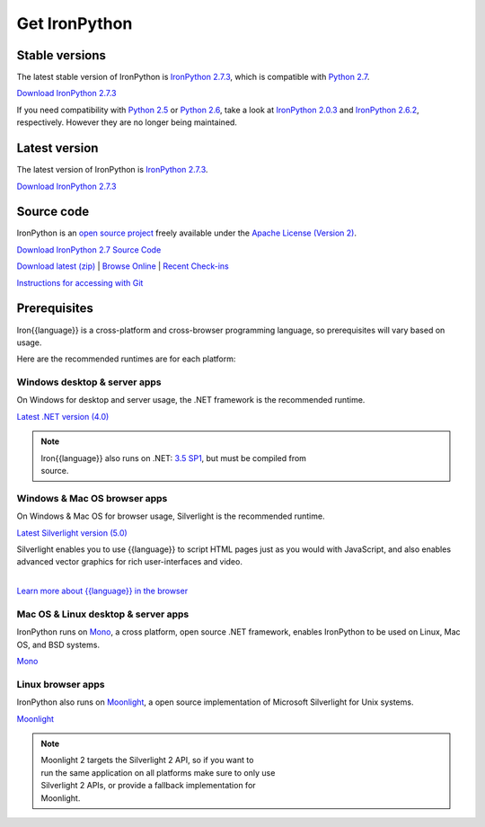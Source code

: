 ==============
Get IronPython
==============

---------------
Stable versions
---------------
The latest stable version of IronPython is `IronPython 2.7.3`_, which is
compatible with `Python 2.7`_.

.. container:: download col
   
   `Download IronPython 2.7.3`_

If you need compatibility with `Python 2.5`_ or `Python 2.6`_, take a look at
`IronPython 2.0.3`_ and `IronPython 2.6.2`_, respectively. However they are
no longer being maintained.

--------------
Latest version
--------------
The latest version of IronPython is `IronPython 2.7.3`_.

.. container:: download col

   `Download IronPython 2.7.3`_


-----------
Source code
-----------
IronPython is an `open source project`_ freely available under the `Apache License (Version 2)`_.

.. container:: download col
   
   `Download IronPython 2.7 Source Code`_

`Download latest (zip)`_ | `Browse Online`_ | `Recent Check-ins`_

`Instructions for accessing with Git`_


-------------
Prerequisites
-------------
Iron{{language}} is a cross-platform and cross-browser programming language,
so prerequisites will vary based on usage.

Here are the recommended runtimes are for each platform:


Windows desktop & server apps
~~~~~~~~~~~~~~~~~~~~~~~~~~~~~
.. container:: strip

   On Windows for desktop and server usage, the .NET framework is the
   recommended runtime.
 
   .. container:: download
 
     `Latest .NET version (4.0)`_

   .. note::
 
      | Iron{{language}} also runs on .NET: `3.5 SP1`_, but must be compiled from
      | source.

Windows & Mac OS browser apps
~~~~~~~~~~~~~~~~~~~~~~~~~~~~~
.. container:: strip
   
   On Windows & Mac OS for browser usage, Silverlight is the recommended
   runtime.

   .. container:: download

      `Latest Silverlight version (5.0)`_

   Silverlight enables you to use {{language}} to script HTML pages just as
   you would with JavaScript, and also enables advanced vector graphics
   for rich user-interfaces and video.
    
   |
   | `Learn more about {{language}} in the browser`_


Mac OS & Linux desktop & server apps
~~~~~~~~~~~~~~~~~~~~~~~~~~~~~~~~~~~~
.. container:: strip
      
   IronPython runs on
   Mono_, a cross platform, open source .NET framework,
   enables IronPython to be used on Linux, Mac OS, and BSD systems.

   .. container:: download

      `Mono`_

Linux browser apps
~~~~~~~~~~~~~~~~~~
.. container:: strip

   IronPython also runs on Moonlight_, a open source 
   implementation of Microsoft Silverlight for Unix systems.

   .. container:: download

      `Moonlight`_


   .. note::

      | Moonlight 2 targets the Silverlight 2 API, so if you want to
      | run the same application on all platforms make sure to only use
      | Silverlight 2 APIs, or provide a fallback implementation for
      | Moonlight.

.. _Python 2.5:       http://www.python.org/download/releases/2.5/
.. _Python 2.6:       http://www.python.org/download/releases/2.6/
.. _Python 2.7:       http://www.python.org/download/releases/2.7/
.. _IronPython 2.0.3: http://ironpython.codeplex.com/Release/ProjectReleases.aspx?ReleaseId=30416
.. _IronPython 2.6.2:   http://ironpython.codeplex.com/releases/view/41236
.. _IronPython 2.7.3:   http://ironpython.codeplex.com/releases/view/81726
.. _Download IronPython 2.7.3: http://ironpython.codeplex.com/releases/view/81726
.. _All major Iron{{language}} releases: http://iron{{language_lower}}.codeplex.com/wikipage?title=SupportedReleaseList
.. _open source project: http://iron{{language_lower}}.codeplex.com
.. _Apache License (Version 2): http://ironpython.codeplex.com/license
.. _Download IronPython 2.6.2 Source Code: http://ironpython.codeplex.com/releases/view/41236#DownloadId=159516
.. _Download IronPython 2.7 Source Code: https://github.com/IronLanguages/main/tree/ipy-2.7
.. _Download latest (zip): http://github.com/iron-languages/main
.. _Browse Online: http://github.com/iron-languages/main
.. _Recent Check-ins: http://github.com/iron-languages/main
.. _Instructions for accessing with Git: http://github.com/iron-languages/main
.. _Latest .NET version (4.0): http://bit.ly/iron-dotnet40
.. _4.0: http://bit.ly/iron-dotnet40
.. _3.5 SP1: http://bit.ly/iron-dotnet35sp1
.. _3.5: http://bit.ly/iron-dotnet35
.. _3.0: http://bit.ly/iron-dotnet3
.. _2.0 SP1: http://bit.ly/iron-dotnet20sp1
.. _Latest Silverlight version (5.0): http://go.microsoft.com/fwlink/?linkid=150228
.. _Learn more about {{language}} in the browser: ../browser/
.. _Mono: http://www.mono-project.com
.. _Latest Mono version: http://www.go-mono.com/mono-downloads/download.html
.. _Moonlight: http://www.mono-project.com/Moonlight
.. _Moonlight version: http://go-mono.com/moonlight/download.aspx

